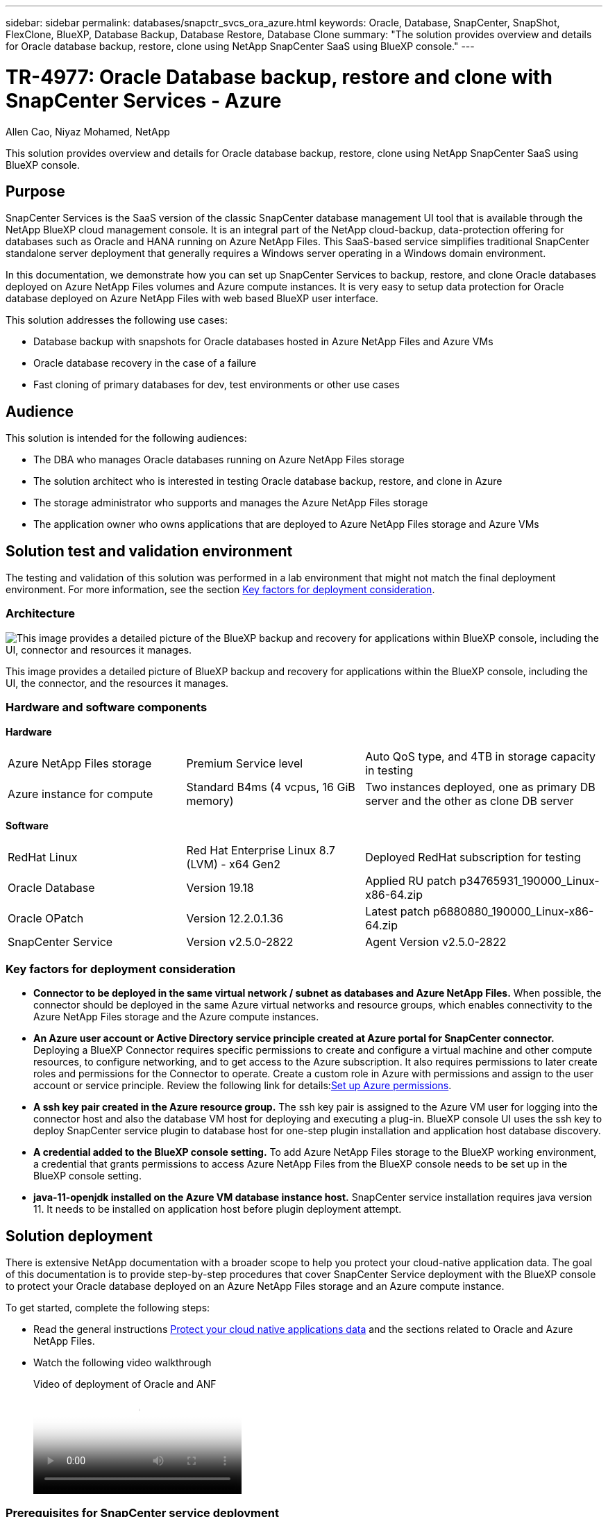 ---
sidebar: sidebar
permalink: databases/snapctr_svcs_ora_azure.html
keywords: Oracle, Database, SnapCenter, SnapShot, FlexClone, BlueXP, Database Backup, Database Restore, Database Clone
summary: "The solution provides overview and details for Oracle database backup, restore, clone using NetApp SnapCenter SaaS using BlueXP console." 
---

= TR-4977: Oracle Database backup, restore and clone with SnapCenter Services - Azure
:hardbreaks:
:nofooter:
:icons: font
:linkattrs:
:imagesdir: ../media/

Allen Cao, Niyaz Mohamed, NetApp

[.lead]
This solution provides overview and details for Oracle database backup, restore, clone using NetApp SnapCenter SaaS using BlueXP console.

== Purpose

SnapCenter Services is the SaaS version of the classic SnapCenter database management UI tool that is available through the NetApp BlueXP cloud management console. It is an integral part of the NetApp cloud-backup, data-protection offering for databases such as Oracle and HANA running on Azure NetApp Files. This SaaS-based service simplifies traditional SnapCenter standalone server deployment that generally requires a Windows server operating in a Windows domain environment.  

In this documentation, we demonstrate how you can set up SnapCenter Services to backup, restore, and clone Oracle databases deployed on Azure NetApp Files volumes and Azure compute instances. It is very easy to setup data protection for Oracle database deployed on Azure NetApp Files with web based BlueXP user interface. 

This solution addresses the following use cases:

* Database backup with snapshots for Oracle databases hosted in Azure NetApp Files and Azure VMs
* Oracle database recovery in the case of a failure  
* Fast cloning of primary databases for dev, test environments or other use cases  

== Audience

This solution is intended for the following audiences:

* The DBA who manages Oracle databases running on Azure NetApp Files storage
* The solution architect who is interested in testing Oracle database backup, restore, and clone in Azure
* The storage administrator who supports and manages the Azure NetApp Files storage
* The application owner who owns applications that are deployed to Azure NetApp Files storage and Azure VMs 

== Solution test and validation environment

The testing and validation of this solution was performed in a lab environment that might not match the final deployment environment. For more information, see the section <<Key factors for deployment consideration>>.

=== Architecture

image:snapctr_svcs_azure_architect.png["This image provides a detailed picture of the BlueXP backup and recovery for applications within BlueXP console, including the UI, connector and resources it manages."]

This image provides a detailed picture of BlueXP backup and recovery for applications within the BlueXP console, including the UI, the connector, and the resources it manages.

=== Hardware and software components

*Hardware*

[width=100%,cols="30%, 30%, 40%", frame=none, grid=rows]
|===
| Azure NetApp Files storage | Premium Service level | Auto QoS type, and 4TB in storage capacity in testing
| Azure instance for compute | Standard B4ms (4 vcpus, 16 GiB memory) | Two instances deployed, one as primary DB server and the other as clone DB server 
|===

*Software*

[width=100%,cols="30%, 30%, 40%", frame=none, grid=rows]
|===
| RedHat Linux | Red Hat Enterprise Linux 8.7 (LVM) - x64 Gen2 | Deployed RedHat subscription for testing
| Oracle Database | Version 19.18 | Applied RU patch p34765931_190000_Linux-x86-64.zip
| Oracle OPatch | Version 12.2.0.1.36 | Latest patch p6880880_190000_Linux-x86-64.zip
| SnapCenter Service | Version v2.5.0-2822 |  Agent Version v2.5.0-2822
|===

=== Key factors for deployment consideration

* *Connector to be deployed in the same virtual network / subnet as databases and Azure NetApp Files.* When possible, the connector should be deployed in the same Azure virtual networks and resource groups, which enables connectivity to the Azure NetApp Files storage and the Azure compute instances.

* *An Azure user account or Active Directory service principle created at Azure portal for SnapCenter connector.* Deploying a BlueXP Connector requires specific permissions to create and configure a virtual machine and other compute resources, to configure networking, and to get access to the Azure subscription. It also requires permissions to later create roles and permissions for the Connector to operate. Create a custom role in Azure with permissions and assign to the user account or service principle. Review the following link for details:link:https://docs.netapp.com/us-en/bluexp-setup-admin/task-set-up-permissions-azure.html#set-up-permissions-to-create-the-connector-from-bluexp[Set up Azure permissions^]. 

* *A ssh key pair created in the Azure resource group.* The ssh key pair is assigned to the Azure VM user for logging into the connector host and also the database VM host for deploying and executing a plug-in. BlueXP console UI uses the ssh key to deploy SnapCenter service plugin to database host for one-step plugin installation and application host database discovery.

* *A credential added to the BlueXP console setting.* To add Azure NetApp Files storage to the BlueXP working environment, a credential that grants permissions to access Azure NetApp Files from the BlueXP console needs to be set up in the BlueXP console setting. 

* *java-11-openjdk installed on the Azure VM database instance host.* SnapCenter service installation requires java version 11. It needs to be installed on application host before plugin deployment attempt. 

== Solution deployment

There is extensive NetApp documentation with a broader scope to help you protect your cloud-native application data. The goal of this documentation is to provide step-by-step procedures that cover SnapCenter Service deployment with the BlueXP console to protect your Oracle database deployed on an Azure NetApp Files storage and an Azure compute instance. 

To get started, complete the following steps:

* Read the general instructions link:https://docs.netapp.com/us-en/bluexp-backup-recovery/[Protect your cloud native applications data^] and the sections related to Oracle and Azure NetApp Files.

* Watch the following video walkthrough
+
video::48adf2d8-3f5e-4ab3-b25c-b04a014635ac[panopto, title="Video of deployment of Oracle and ANF"]

=== Prerequisites for SnapCenter service deployment

[%collapsible]
====
Deployment requires the following prerequisites.

. A primary Oracle database server on an Azure VM instance with an Oracle database fully deployed and running. 

. An Azure NetApp Files storage service capacity pool deployed in Azure that has capacity to meet the database storage needs listed in hardware component section.

. A secondary database server on an Azure VM instance that can be used for testing the cloning of an Oracle database to an alternate host for the purpose of supporting a dev/test workload or any use cases that requires a full data set of production Oracle database.

. For additional information for Oracle database deployment on Azure NetApp Files and Azure compute instance, see link:azure_ora_nfile_usecase.html[Oracle Database Deployment and Protection on Azure NetApp Files^].
====

=== Onboarding to BlueXP preparation

[%collapsible]
====
. Use the link link:https://console.bluexp.netapp.com/[NetApp BlueXP] to sign up for BlueXP console access.

. Create an Azure user account or an Active Directory service principle and grant permissions with role in Azure portal for Azure connector deployment.

. To set up BlueXP to manage Azure resources, add a BlueXP credential with details of an Active Directory service principal that BlueXP can use to authenticate with Azure Active Directory (App client ID), a client secret for the service principal application (Client Secret), and the Active Directory ID for your organization (Tenant ID).

. You also need the Azure virtual network, resources group, security group, an SSH key for VM access, etc. ready for connector provisioning and database plugin installation. 
====

=== Deploy a connector for SnapCenter services

[%collapsible]
====
. Login to the BlueXP console. 
+
image:snapctr_svcs_connector_02-canvas.png["Screenshot showing this step in the GUI."]

. Click on *Connector* drop down arrow and *Add Connector* to launch the connector provisioning workflow.
+
image:snapctr_svcs_connector_03-addc.png["Screenshot showing this step in the GUI."]

. Choose your cloud provider (in this case, *Microsoft Azure*).
+
image:snapctr_svcs_connector_04-azure.png["Screenshot showing this step in the GUI."]

. Skip the *Permission*, *Authentication*, and *Networking* steps if you already have them set up in your Azure account. If not, you must configure these before proceeding. From here, you could also retrieve the permissions for the Azure policy that is referenced in the previous section "<<Onboarding to BlueXP preparation>>." 
+
image:snapctr_svcs_connector_05-azure.png["Screenshot showing this step in the GUI."]

. Click on *Skip to Deployment* to configure your connector *Virtual Machine Authentication*. Add the SSH key pair you have created in Azure resource group during onboarding to BlueXP preparation for connector OS authentication.
+
image:snapctr_svcs_connector_06-azure.png["Screenshot showing this step in the GUI."]

. Provide a name for the connector instance, select *Create* and accept default *Role Name* under *Details*, and choose the subscription for the Azure account.
+
image:snapctr_svcs_connector_07-azure.png["Screenshot showing this step in the GUI."]

. Configure networking with the proper *VNet*, *Subnet*, and disable *Public IP* but ensure that the connector has the internet access in your Azure environment.
+
image:snapctr_svcs_connector_08-azure.png["Screenshot showing this step in the GUI."]

. Configure the *Security Group* for the connector that allows HTTP, HTTPS, and SSH access.
+
image:snapctr_svcs_connector_09-azure.png["Screenshot showing this step in the GUI."]

. Review the summary page and click *Add* to start connector creation. It generally takes about 10 mins to complete deployment. Once completed, the connector instance VM appears in the Azure portal.
+
image:snapctr_svcs_connector_10-azure.png["Screenshot showing this step in the GUI."]

. After the connector is deployed, the newly created connector appears under *Connector* drop-down. 
+
image:snapctr_svcs_connector_11-azure.png["Screenshot showing this step in the GUI."]
====

=== Define a credential in BlueXP for Azure resources access

[%collapsible]
====
. Click on setting icon on top right corner of BlueXP console to open *Account credentials* page, click *Add credentials* to start credential configuration workflow.
+
image:snapctr_svcs_credential_01-azure.png["Screenshot showing this step in the GUI."]

. Choose credential location as - *Microsoft Azure - BlueXP*.
+
image:snapctr_svcs_credential_02-azure.png["Screenshot showing this step in the GUI."]

. Define Azure credentials with proper *Client Secret*, *Client ID*, and *Tenant ID*, which should have been gathered during previous BlueXP onboarding process.
+
image:snapctr_svcs_credential_03-azure.png["Screenshot showing this step in the GUI."]

. Review and *Add*.
image:snapctr_svcs_credential_04-azure.png["Screenshot showing this step in the GUI."]

. You may also need to associate a *Marketplace Subscription* with the credential.
image:snapctr_svcs_credential_05-azure.png["Screenshot showing this step in the GUI."]
====

=== SnapCenter services setup

[%collapsible]
====

With the Azure credential configured, SnapCenter services can now be set up with the following procedures:

. Back to Canvas page, from *My Working Environment* click *Add working Environment* to discover Azure NetApp Files deployed in Azure.
+
image:snapctr_svcs_connector_11-azure.png["Screenshot showing this step in the GUI."]

. Choose *Microsoft Azure* as the location and click on *Discover*.
+
image:snapctr_svcs_setup_02-azure.png["Screenshot showing this step in the GUI."]

. Name *Working Environment* and choose *Credential Name* created in previous section, and click *Continue*.
+
image:snapctr_svcs_setup_03-azure.png["Screenshot showing this step in the GUI."]

. BlueXP console returns to *My working environments* and discovered Azure NetApp Files from Azure now appears on *Canvas*.
+
image:snapctr_svcs_setup_04-azure.png["Screenshot showing this step in the GUI."]

. Click on *Azure NetApp Files* icon, then *Enter Working Environment* to view Oracle database volumes deployed in Azure NetApp Files storage.
+
image:snapctr_svcs_setup_05-azure.png["Screenshot showing this step in the GUI."]

. From the left-hand sidebar of the console, hover your mouse over the protection icon, and then click *Protection* > *Applications* to open the Applications launch page. Click *Discover Applications*.
+
image:snapctr_svcs_setup_09-azure.png["Screenshot showing this step in the GUI."]

. Select *Cloud Native* as the application source type.
+
image:snapctr_svcs_setup_10-azure.png["Screenshot showing this step in the GUI."]

. Choose *Oracle* for the application type, click on *Next* to open host details page.
+
image:snapctr_svcs_setup_13-azure.png["Screenshot showing this step in the GUI."]

. Select *Using SSH* and provide the Oracle Azure VM details such as *IP address*, *Connector*, Azure VM management *Username* such as azureuser. Click on *Add SSH Private Key* to paste in the SSH key pair that you used to deploy the Oracle Azure VM. You will also be prompted to confirm the fingerprint.
+
image:snapctr_svcs_setup_15-azure.png["Screenshot showing this step in the GUI."]
image:snapctr_svcs_setup_16-azure.png["Screenshot showing this step in the GUI."]

. Move on to next *Configuration* page to setup sudoer access on Oracle Azure VM. 
+
image:snapctr_svcs_setup_17-azure.png["Screenshot showing this step in the GUI."]

. Review and click on *Discover Applications* to install a plugin on the Oracle Azure VM and discover Oracle database on the VM in one step.
+
image:snapctr_svcs_setup_18-azure.png["Screenshot showing this step in the GUI."]

. Discovered Oracle databases on Azure VM are added to *Applications*, and the *Applications* page lists the number of hosts and Oracle databases within the environment. The database *Protection Status* initially shows as *Unprotected*.
+
image:snapctr_svcs_setup_19-azure.png["Screenshot showing this step in the GUI."]

This completes the initial setup of SnapCenter services for Oracle. The next three sections of this document describe Oracle database backup, restore, and clone operations.
====

=== Oracle database backup

[%collapsible]
====
. Our test Oracle database in Azure VM is configured with three volumes with an aggregate total storage about 1.6 TiB. This gives context about the timing for the snapshot backup, restore, and clone of a database of this size.
....
[oracle@acao-ora01 ~]$ df -h
Filesystem                 Size  Used Avail Use% Mounted on
devtmpfs                   7.9G     0  7.9G   0% /dev
tmpfs                      7.9G     0  7.9G   0% /dev/shm
tmpfs                      7.9G   17M  7.9G   1% /run
tmpfs                      7.9G     0  7.9G   0% /sys/fs/cgroup
/dev/mapper/rootvg-rootlv   40G   23G   15G  62% /
/dev/mapper/rootvg-usrlv   9.8G  1.6G  7.7G  18% /usr
/dev/sda2                  496M  115M  381M  24% /boot
/dev/mapper/rootvg-varlv   7.9G  787M  6.7G  11% /var
/dev/mapper/rootvg-homelv  976M  323M  586M  36% /home
/dev/mapper/rootvg-optlv   2.0G  9.6M  1.8G   1% /opt
/dev/mapper/rootvg-tmplv   2.0G   22M  1.8G   2% /tmp
/dev/sda1                  500M  6.8M  493M   2% /boot/efi
172.30.136.68:/ora01-u01   100G   23G   78G  23% /u01
172.30.136.68:/ora01-u03   500G  117G  384G  24% /u03
172.30.136.68:/ora01-u02  1000G  804G  197G  81% /u02
tmpfs                      1.6G     0  1.6G   0% /run/user/1000
[oracle@acao-ora01 ~]$
....

. To protect database, click the three dots next to the database *Protection Status*, and then click *Assign Policy* to view the default preloaded or user defined database protection policies that can be applied to your Oracle databases. Under *Settings* - *Policies*, you have option to create your own policy with a customized backup frequency and backup data-retention window.
+
image:snapctr_svcs_bkup_01-azure.png["Screenshot showing this step in the GUI."]

. When you are happy with the policy configuration, you can then *Assign* your policy of choice to protect the database.
+
image:snapctr_svcs_bkup_02-azure.png["Screenshot showing this step in the GUI."]

. After the policy is applied, the database protection status changed to *Protected* with a green check mark. BlueXP executes the snapshot backup according to the schedule defined. In addition, *ON-Demand Backup* is available from the three-dot drop down menu as shown below. 
+
image:snapctr_svcs_bkup_03-azure.png["Screenshot showing this step in the GUI."]

. From *Job Monitoring* tab, backup job details can be viewed. Our test results showed that it took about 4 minutes to backup an Oracle database about 1.6 TiB.
+
image:snapctr_svcs_bkup_04-azure.png["Screenshot showing this step in the GUI."]

. From three-dot drop down menu *View Details*, you can view the backup sets created from snapshot backup.
+
image:snapctr_svcs_bkup_05-azure.png["Screenshot showing this step in the GUI."]

. Database backup details include the *Backup Name*, *Backup Type*, *SCN*, *RMAN Catalog*, and *Backup Time*. A backup set contains application-consistent snapshots for data volume and log volume respectively. A log volume snapshot takes place right after a database data volume snapshot. You could apply a filter if you are looking for a particular backup in the backup list.
+
image:snapctr_svcs_bkup_06-azure.png["Screenshot showing this step in the GUI."]
====

=== Oracle database restore and recovery

[%collapsible]
====
. For a database restore, click the three-dot drop down menu for the particular database to be restored in *Applications*, then click *Restore* to initiate database restore and recovery workflow. 
+
image:snapctr_svcs_restore_01-azure.png["Screenshot showing this step in the GUI."]

. Choose your *Restore Point* by time stamp. Each time stamp in the list represents an available database backup set.
+
image:snapctr_svcs_restore_02-azure.png["Screenshot showing this step in the GUI."]

. Choose your *Restore Location* to *original location* for an Oracle database in place restore and recovery.
+
image:snapctr_svcs_restore_03-azure.png["Screenshot showing this step in the GUI."]

. Define your *Restore Scope*, and *Recovery Scope*. All Logs mean a full recovery up to date including current logs.
+
image:snapctr_svcs_restore_04-azure.png["Screenshot showing this step in the GUI."]

. Review and *Restore* to start database restore and recovery.
+
image:snapctr_svcs_restore_05-azure.png["Screenshot showing this step in the GUI."]

. From the *Job Monitoring* tab, we observed that it took 2 minutes to run a full database restore and recovery up to date.
+
image:snapctr_svcs_restore_06-azure.png["Screenshot showing this step in the GUI."]
====

=== Oracle database clone 

[%collapsible]
====
Database clone procedures are similar to restore but to an alternate Azure VM with identical Oracle software stack pre-installed and configured.

[NOTE]

Ensure that your Azure NetApp File storage has sufficient capacity for a cloned database the same size as the primary database to be cloned. The alternate Azure VM has been added to *Applications*.   

. Click the three-dot drop down menu for the particular database to be cloned in *Applications*, then click *Restore* to initiate clone workflow.
+
image:snapctr_svcs_restore_01-azure.png["Figure showing input/output dialog or representing written content"]

. Select the *Restore Point* and check the *Restore to alternate location*. 
+
image:snapctr_svcs_clone_01-azure.png["Figure showing input/output dialog or representing written content"]

. In the next *Configuration* page, set alternate *Host*, new database *SID*, and *Oracle Home* as configured at alternate Azure VM.
+
image:snapctr_svcs_clone_02-azure.png["Figure showing input/output dialog or representing written content"]

. Review *General* page shows the details of cloned database such as SID, alternate host, data file locations, recovery scope etc.
+
image:snapctr_svcs_clone_03-azure.png["Figure showing input/output dialog or representing written content"]

. Review *Database parameters* page shows the details of cloned database configuration as well as some database parameters setting.
+
image:snapctr_svcs_clone_04-azure.png["Figure showing input/output dialog or representing written content"]

. Monitor the cloning job status from the *Job Monitoring* tab, we observed that it took 8 minutes to clone a 1.6 TiB Oracle database.
+
image:snapctr_svcs_clone_05-azure.png["Figure showing input/output dialog or representing written content"]

. Validate the cloned database in BlueXP *Applications* page that showed the cloned database was immediately registered with BlueXP.
+
image:snapctr_svcs_clone_06-azure.png["Figure showing input/output dialog or representing written content"]

. Validate the cloned database on the Oracle Azure VM that showed the cloned database was running as expected.
+
image:snapctr_svcs_clone_07-azure.png["Figure showing input/output dialog or representing written content"]

This completes the demonstration of an Oracle database backup, restore, and clone in Azure with NetApp BlueXP console using SnapCenter Service.
====

== Additional information

To learn more about the information that is described in this document, review the following documents and/or websites:

* Set up and administer BlueXP
+
link:https://docs.netapp.com/us-en/cloud-manager-setup-admin/index.html[https://docs.netapp.com/us-en/cloud-manager-setup-admin/index.html^]

* BlueXP backup and recovery documentation
+
link:https://docs.netapp.com/us-en/cloud-manager-backup-restore/index.html[https://docs.netapp.com/us-en/cloud-manager-backup-restore/index.html^]

* Azure NetApp Files
+
link:https://azure.microsoft.com/en-us/products/netapp[https://azure.microsoft.com/en-us/products/netapp^]

* Get started with Azure 
+
link:https://azure.microsoft.com/en-us/get-started/[https://azure.microsoft.com/en-us/get-started/^]



